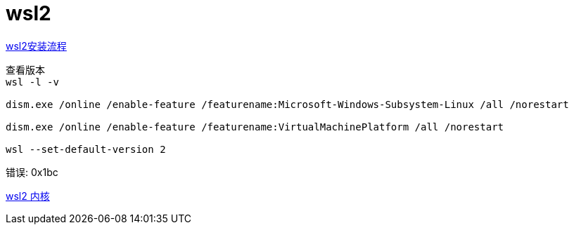 
= wsl2

https://docs.microsoft.com/zh-cn/windows/wsl/install-win10[wsl2安装流程]

[source,cmd]
----
查看版本
wsl -l -v

dism.exe /online /enable-feature /featurename:Microsoft-Windows-Subsystem-Linux /all /norestart

dism.exe /online /enable-feature /featurename:VirtualMachinePlatform /all /norestart

wsl --set-default-version 2

----


错误: 0x1bc

https://docs.microsoft.com/zh-cn/windows/wsl/wsl2-kernel[wsl2 内核]

